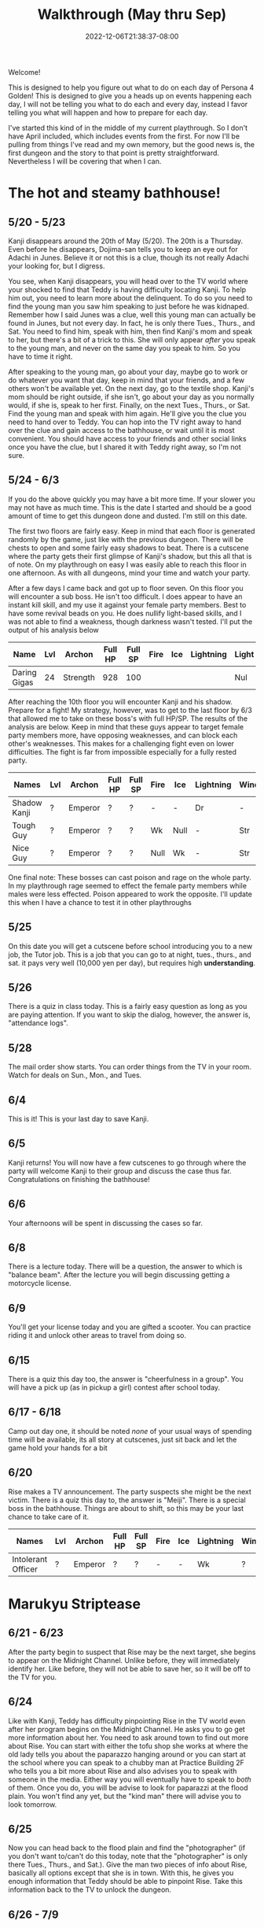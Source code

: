 #+TITLE: Walkthrough (May thru Sep)
#+DATE: 2022-12-06T21:38:37-08:00
#+DRAFT: false
#+DESCRIPTION: A walkthrough for the first half of Persona 4 Golden
#+TAGS[]: guide walkthrough p4g persona
#+TYPE: guide
#+WEIGHT: 1
#+KEYWORDS[]:
#+SLUG:
#+SUMMARY: This will walk you through everything you need to do in the first part of Persona 4 Golden!

Welcome!

This is designed to help you figure out what to do on each day of Persona 4 Golden! This is designed to give you a heads up on events happening each day, I will not be telling you what to do each and every day, instead I favor telling you what will happen and how to prepare for each day.

I've started this kind of in the middle of my current playthrough. So I don't have April included, which includes events from the first. For now I'll be pulling from things I've read and my own memory, but the good news is, the first dungeon and the story to that point is pretty straightforward. Nevertheless I will be covering that when I can.

* The hot and steamy bathhouse!
** 5/20 - 5/23
Kanji disappears around the 20th of May (5/20). The 20th is a Thursday. Even before he disappears, Dojima-san tells you to keep an eye out for Adachi in Junes. Believe it or not this is a clue, though its not really Adachi your looking for, but I digress.

You see, when Kanji disappears, you will head over to the TV world where your shocked to find that Teddy is having difficulty locating Kanji. To help him out, you need to learn more about the delinquent. To do so you need to find the young man you saw him speaking to just before he was kidnaped. Remember how I said Junes was a clue, well this young man can actually be found in Junes, but not every day. In fact, he is only there Tues., Thurs., and Sat. You need to find him, speak with him, then find Kanji's mom and speak to her, but there's a bit of a trick to this. She will only appear /after/ you speak to the young man, and never on the same day you speak to him. So you have to time it right.

After speaking to the young man, go about your day, maybe go to work or do whatever you want that day, keep in mind that your friends, and a few others won't be available yet. On the next day, go to the textile shop. Kanji's mom should be right outside, if she isn't, go about your day as you normally would, if she is, speak to her first. Finally, on the next Tues., Thurs., or Sat. Find the young man and speak with him again. He'll give you the clue you need to hand over to Teddy. You can hop into the TV right away to hand over the clue and gain access to the bathhouse, or wait until it is most convenient. You should have access to your friends and other social links once you have the clue, but I shared it with Teddy right away, so I'm not sure.
** 5/24 - 6/3
If you do the above quickly you may have a bit more time. If your slower you may not have as much time. This is the date I started and should be a good amount of time to get this dungeon done and dusted. I'm still on this date.

The first two floors are fairly easy. Keep in mind that each floor is generated randomly by the game, just like with the previous dungeon. There will be chests to open and some fairly easy shadows to beat. There is a cutscene where the party gets their first glimpse of Kanji's shadow, but this all that is of note. On my playthrough on easy I was easily able to reach this floor in one afternoon. As with all dungeons, mind your time and watch your party.

After a few days I came back and got up to floor seven. On this floor you will encounter a sub boss. He isn't too difficult. I does appear to have an instant kill skill, and my use it against your female party members. Best to have some revival beads on you. He does nullify light-based skills, and I was not able to find a weakness, though darkness wasn't tested. I'll put the output of his analysis below

| Name         | Lvl | Archon   | Full HP | Full SP | Fire | Ice | Lightning | Light | Dark |
|--------------+-----+----------+---------+---------+------+-----+-----------+-------+------|
| Daring Gigas |  24 | Strength |     928 |     100 |      |     |           | Nul   | ?    |

After reaching the 10th floor you will encounter Kanji and his shadow. Prepare for a fight! My strategy, however, was to get to the last floor by 6/3 that allowed me to take on these boss's with full HP/SP. The results of the analysis are below. Keep in mind that these guys appear to target female party members more, have opposing weaknesses, and can block each other's weaknesses. This makes for a challenging fight even on lower difficulties. The fight is far from impossible especially for a fully rested party.
| Names        | Lvl | Archon  | Full HP | Full SP | Fire | Ice  | Lightning | Wind | Light | Dark |
|--------------+-----+---------+---------+---------+------+------+-----------+------+-------+------|
| Shadow Kanji | ?   | Emperor | ?       | ?       | -    | -    | Dr        | -    | Null  | Null |
| Tough Guy    | ?   | Emperor | ?       | ?       | Wk   | Null | -         | Str  | Null  | Null |
| Nice Guy     | ?   | Emperor | ?       | ?       | Null | Wk   | -         | Str  | Null  | Null |

One final note: These bosses can cast poison and rage on the whole party. In my playthrough rage seemed to effect the female party members while males were less effected. Poison appeared to work the opposite. I'll update this when I have a chance to test it in other playthroughs

** 5/25
On this date you will get a cutscene before school introducing you to a new job, the Tutor job. This is a job that you can go to at night, tues., thurs., and sat. it pays very well (10,000 yen per day), but requires high *understanding*.
** 5/26
There is a quiz in class today. This is a fairly easy question as long as you are paying attention. If you want to skip the dialog, however, the answer is, "attendance logs".
** 5/28
The mail order show starts. You can order things from the TV in your room. Watch for deals on Sun., Mon., and Tues.
** 6/4
This is it! This is your last day to save Kanji.
** 6/5
Kanji returns! You will now have a few cutscenes to go through where the party will welcome Kanji to their group and discuss the case thus far. Congratulations on finishing the bathhouse!
** 6/6
Your afternoons will be spent in discussing the cases so far.
** 6/8
There is a lecture today. There will be a question, the answer to which is "balance beam". After the lecture you will begin discussing getting a motorcycle license.
** 6/9
You'll get your license today and you are gifted a scooter. You can practice riding it and unlock other areas to travel from doing so.
** 6/15
There is a quiz this day too, the answer is "cheerfulness in a group". You will have a pick up (as in pickup a girl) contest after school today.
** 6/17 - 6/18
Camp out day one, it should be noted /none/ of your usual ways of spending time will be available, its all story at cutscenes, just sit back and let the game hold your hands for a bit
** 6/20
Rise makes a TV announcement. The party suspects she might be the next victim. There is a quiz this day to, the answer is "Meiji". There is a special boss in the bathhouse. Things are about to shift, so this may be your last chance to take care of it.
| Names              | Lvl | Archon  | Full HP | Full SP | Fire | Ice | Lightning | Wind | Light | Dark |
|--------------------+-----+---------+---------+---------+------+-----+-----------+------+-------+------|
| Intolerant Officer | ?   | Emperor | ?       | ?       | -    | -   | Wk        | ?    | Null  | Null |
* Marukyu Striptease
** 6/21 - 6/23
After the party begin to suspect that Rise may be the next target, she begins to appear on the Midnight Channel. Unlike before, they will immediately identify her. Like before, they will not be able to save her, so it will be off to the TV for you.
** 6/24
Like with Kanji, Teddy has difficulty pinpointing Rise in the TV world even after her program begins on the Midnight Channel. He asks you to go get more information about her. You need to ask around town to find out more about Rise. You can start with either the tofu shop she works at where the old lady tells you about the paparazzo hanging around or you can start at the school where you can speak to a chubby man at Practice Building 2F who tells you a bit more about Rise and also advises you to speak with someone in the media. Either way you will eventually have to speak to /both/ of them. Once you do, you will be advise to look for paparazzi at the flood plain. You won't find any yet, but the "kind man" there will advise you to look tomorrow.
** 6/25
Now you can head back to the flood plain and find the "photographer" (if you don't want to/can't do this today, note that the "photographer" is only there Tues., Thurs., and Sat.). Give the man two pieces of info about Rise, basically all options except that she is in town. With this, he gives you enough information that Teddy should be able to pinpoint Rise. Take this information back to the TV to unlock the dungeon.

** 6/26 - 7/9
You have a couple of weeks to save Rise from her shadow. Marukyu Striptease, like the previous two dungeons is roughly 10 floors with a final fight on the next floor after that. There are many different types of shadows and they will begin introducing shadows that nullify or even repel certain elemental attacks. Stay on your toes. Keep a full and diverse party. You can decide what role the main character plays, but I kept him as my Lightning, Dark, and Light damage dealer. Also relay on the analysis option to keep everything sraight. You don't want to accidently use a repelling element. At about 7F you will be met with a sub-boss. This fight shouldn't be too difficult, but a fresh party would be helpful as it will likely start with stagnant air (to increase suseptibility for ailments) and will attempt to poison your party. Here are its full stats as reported by analysis after scanning for weaknesses and strengths.
| Names         | Lvl | Archon | Full HP | Full SP | Fire | Ice | Lightning | Wind | Light | Dark |
|---------------+-----+--------+---------+---------+------+-----+-----------+------+-------+------|
| Amorous Snake |  33 | Lovers |    1012 |     148 | -    | -   | -         | -    | Null  | Null |

After this fight the floor mazes will start to get a bit more complicated, and you'll be dealing with some more difficult shadows. Be very careful as one of them will repel dark, if you aren't careful you could end up instant KOing yourself (leading to an instant game over). After completing ten floors, I suggest leaving and coming back another day so you are well rested for a two part fight.
| Names       | Lvl | Archon | Full HP | Full SP | Fire | Ice | Lightning | Wind | Light | Dark |
|-------------+-----+--------+---------+---------+------+-----+-----------+------+-------+------|
| Shadow Rise | ?   | Lovers | ?       | ?       | -    | -   | -         | -    | Null  | Null |
Shadow Rise has no weaknesses, but is more than capable of taking advantage of your weaknesses. She is able to use any basic elemental attack. I did not see evidence of light or dark attacks. At a certain point in the fight she will begin to analyze you (yeah I didn't see this coming at all). When this happens you will be unable to hit her. Just keep guarding for a few more turns to trigger dialog and a surprise twist.
| Names         | Lvl | Archon | Full HP | Full SP | Fire | Ice | Lightning | Wind | Light | Dark |
|---------------+-----+--------+---------+---------+------+-----+-----------+------+-------+------|
| Shadow Teddie | ?   | Moon   | ?       | ?       | -    | Dr  | -         | -    | Null  | Null |
It is after the twist that the real fight begins. Shadow Rise, was pretty easy actually, now its time for Shadow Teddie! This will be a real fight. Like Shadow Rise, Teddie has no weaknesses. He will also attempt to lower your party's defenses right away and inflict other ailments. Eventually he will begin charging attacks. At these points, make sure all party members are guarding when the message "Shadow Teddie is charging up" is displayed. You will block the attack fully. Careful though! Shadow Teddie will attempt to inflict dizzy on a party member, or two, before charging up.

** 7/4
There is a lecture and a pop quiz today. The answer to the question is "Pascal"

** 7/7
Another lecture and quiz this day. The answer to the question is "The Deceleration of Independence"

** 7/10
So Teddie joins the party in a new capacity and new form (yeah that was also surprising) and our super cute idol Rise will join the party. She replaces Teddie as your analyst, however, so don't expect her to be fighting alongside you. Your homeroom teacher was murdered last night and his story appears today on the news.

** 7/11
You get a new homeroom teacher. Brace yourself for that, by the way, she isn't exactly any better than your last. Also, brace yourself for a barrage of cutscenes as everyone discusses the case so far.

** 7/13 - 7/16
To help you prepare for next week's finals, you will have a series of pop quizzes. The answers are relatively easy though if you pay attention in class, you do pay attention, don't you? Well, since this isn't a real school, I guess I can let you look at my answers:
+ 7/13: sphenopalatine gangloinueralgia
+ 7/14: Kuukai
+ 7/15: the equator
+ 7/16: no mustache
Enjoy your weekend!

** 7/19 - 7/23
Finals week is here. Again, just because this is a game and not a real class, I'll let you look at my notes, but you really should just be paying attention in class.
| Day  | Answer 1                 | Answer 2                     |
|------+--------------------------+------------------------------|
| 7/19 | Cheerfullness in a group | balance beam                 |
| 7/20 | 応                       | Meiji                        |
| 7/21 | king of hearts           | pascal                       |
| 7/22 | pis pis river            | deceleration of independence |

The last day of this, and every exam, gives you some idea about how you will do, there are no questions to answer.
** 7/23
You will meet to discuss the case a bit more. Pick "formaldehyde" when asked.

** 7/26 - 7/27
Time for a new midnight TV, nothing else happens. Just sit back and enjoy the story. In fact you can sit back for two days! You will meet the next day to try and figure out who the boy is. Actually you probably should sit around the second day. You /should/ go talk to Kanji real quick on the second day you'll need to do this if you want to open the next dungeon quickly.

* Void Quest
** 7/28 - 7/29
If you couldn't or didn't talk to Kanji, you should be able to do so now, also take his suggestion and talk to Doujima, though it doesn't seem helpful, you can actually use this to get some info out of Adachi, but not on the first day as he is probably not available. Better wait until the second, you'll learn from Adachi that the boy was a part-timer at one of the shops. In fact, it was Souzai Daigaku in the north section of the shopping district (the steak place). Once you talk to the owner there, you should see a boy with blonde hair and a school bag hanging around the tofu shop. You'll get a yearbook photo of the culprit from him. This will be all Rise needs to track him down. If, for some reason, he does not appear, the boy will appear again on 8/1, make sure you have completed all the steps above, before that time. I don't know when he'll show up again, but he does not show up on every day.

** 7/29 - 8/12
This dungeon is modeled after an old point-and-click-adventure game, or maybe an 8-bit RPG brought into a 3-D world, one of those two. If you have been leveling diligently, the shadows here will probably be pretty easy. Just, as always, watch your HP and SP and pace yourself. You have about two weeks to complete this dungeon. Chapter 3 and Chapter 7 will probably confuse you. Chapter three looks like a dead end, but you will be teleported around if you get close to some of the walls. Just be mindful of where you've been and how you got there to avoid backtracking and you should make it to the stairs. Chapter 7 will try to confuse you by moving your move direction and camera around on you. Just gotta power through that one, eventually you'll get to the stairs. There are no sub-bosses in this dungeon, but there /is/ a fairly interesting, and tricky boss fight!
| Names           | Lvl | Archon | Full HP | Full SP | Fire | Ice | Lightning | Wind | Light | Dark |
|-----------------+-----+--------+---------+---------+------+-----+-----------+------+-------+------|
| Mitsuo the Hero | ?   | ?      | ???     | ???     | -    | -   | -         | -    | Null  | Null |
| Shadow Mitsuo   | ?   | ?      | ???     | ???     | -    | -   | -         | -    | Null  | Null |

This dungeon is fashioned after an old-school RPG. At the beginning of this fight, Mitsuo will start by building his character. This creates the boxy shell known as Mitsuo the Hero. Mitsuo the Hero uses powerful attacks straight out of an RPG, including an old-style UI for you to enjoy. You must destroy this shell before you can hurt Shadow Mitsuo himself. Keep in mind Shadow Mitsuo a wall during the fight and will attack with the Ma-spell that matches it. Be mindful of your party's weaknesses and try to counter when you can. He will also attempt to rebuild his character, but you will have some warning when this is about to happen. Aside from being mindful of your weaknesses, there isn't much to this fight and you should not have too much difficulty winning.

** 8/12
This is your last change to confront Mitsuo. If you haven't reached chapter 10 in the dungeon by now, you must do so now, at all costs!

** 8/13
Your evening, however, will be spent with a lively "victory" dinner with Doujima, Nanako, and Adachi.

** 8/15-8/19
You will be given the opportunity to work at Junes to help Yosuke out. This will earn you 40,000 yen (by the way you'll also get 40,000 for Doujima if you talk to him at the right moment before this day). It will also net you some S-Link points for Chie and Yosuke. However, this all does come with a price. That is you will skip the entire week, so you won't be able to do anything else. It is a good way to fast track some boring days though. Its up to you if its worth it or not.

** 8/20
This is a story telling day. You'll attend the first day of the summer festival with friends. Enjoy the cutscenes!

** 8/21
You can choose to spend your evening with another summer festival day, this time with your favorite girl! This will skip the whole day though.

** 8/23
You can choose to have a beach day today. Choosing this will give you a pretty funny cutscene that you have to watch at least once, but it will skip the whole day until evening. If you have anything you need to do today for any reason, maybe skip the beach for now. The evening will present another option for you. You will be able to help Nanako with her homework. This will build her S-Link rank and also those of a few of your classmates who will stop by to help. Its worth it to help you build those S-Links, but will also take up a few evenings, not just this one.

** 8/24
You remember that you have summer assignment to work on. You can choose to spend your daytime hours at your desk working on homework. This is a good way of raising your knowledge, but if you are already fairly high, than you /might/ want to skip one or more of these. At least you have the option. Also, remember, if you decided to help Nanako your evenings will be spent with her (you have no choice after the first one), so you won't be able to do anything else in the evenings.

** 8/29
This is the last day to finish your summer assignments. The game is going to force you to spend the daytime hours finishing them up. If you chose to help Nanako you will spend your evening with her, so this day will probably be a wash. Fortunately, it also happens to be the last day you'll need to help Nanako.

** 8/30 - 8/31
Prepare yourself for a lot of story scenes. First, you'll have the fireworks festival, this will take all of the first day. Second, you will have some watermelon to eat with Nanako and your friends. This takes the daylight hours of the second day.

** 9/1
School is bake in session! Welcome to your second term! Naoto, the boy detective will also come to school for the next few days, including the school trip. You'll also spend your after school hours talking with Naoto over recent events, so more story!

** 9/3 - 9/6
Nothing of particular note here. You're finally free to do almost whatever you want. You will receive a quiz on the second to last day in this stretch. The answer is Brisk. The last day here will inform you of a powerful new shadow in the game that you can /optionally/ fight!
| Names            | Lvl | Archon  | Full HP | Full SP | Fire | Ice | Lightning | Wind | Light | Dark |
|------------------+-----+---------+---------+---------+------+-----+-----------+------+-------+------|
| Escapist Soldier | ?   | Justice | ???     | ???     | -    | -   | -         | -    | Null  | Null |

Watch out for elemental skills! Will also cast "Stagnant Air" and "Mudon". Remember, "Mudon" is an instant KO dark skill, if this hits the party leader, it will be a game over. It is best to make sure your party leader, if not the entire party, is immune to dark.

** 9/7-9/11
You will have after school on 9/7 to yourself, but your evening will be taken up by getting ready for the school trip. The school trip itself lasts from 9/8-9/10 and is all story, so just sit back and relax again. You will be home by 9/11.

** 9/12
A special report will be shown on TV. This report talks about the case and, most importantly, about Naoto. It will take away your evening though, so plan accordingly.

** 9/14
The rain lasts well into the night today. You will use this opportunity to watch the midnight channel. If you were paying real close attention you /might/ not be surprised when a faint image appears on the TV. After all even Naoto wasn't entirely convinced that the real killer was caught.

** 9/15
Time to discuss what everyone saw on the Midnight Channel after school. You'll also get the game's first back-to-back midnight channels and discovered that Naoto has gotten themselves thrown into the TV.

* Secret Laboratory
** 9/16
Time to talk about the more clear transmission everyone got to see. Even though you and everyone else is aware of who is in the other world, Rise still has a bit of trouble discovering where they are. You'll have to look for clues. Fortunately I'll tell you the steps you need to take to find the clues you need. First you will need to head back to school. There is someone on the first floor, between classes 1-1 and 1-2 that heard a rumor about another student which had something of Naoto's. That student was spotted near the science labs, and, fortunately, is still there. This girl will tell you that she heard Naoto yelling and a police officer. Looks like you'll have to talk to one. Now there is currently one in the north end of the shopping district, but he won't talk to you. You need a reason for him to listen. Chie will give you an idea. Now I didn't know about this step on this day, so I talked to her on 9/17, but you should be able to talk to her today and then the first officer will give you your first clue, but I'll give you the events as I did them. You will also learn that another officer appears on the south end of the shopping district Tues, Thurs, and Sat, if you speak to the right NPC in the north end. They're near the police officer.

** 9/17
There's a quiz today. The answer is 40 minutes. Once school is out, head over to the flood plains (if you didn't/couldn't talk to Chie yesterday) and find Chie. She tells you what to say when you talk to the polices officers. Now you can find the officer in the south end of the shopping district. If you were able to talk to Chie already you can head directly to this officer and get your second clue. If you were not able to talk to her this is only your first clue. You need two clues to present to Rise before you can go looking for Naoto.

** 9/18
I'm going to put what you need to do to get into the next dungeon here, just note it seems its possible to do this in a different order and maybe get in a day earlier. If you only have one clue, find the other officer in the north end of the shopping district again and talk to him to get the second clue. Now head back to Junes and report to Rise. Tell her that Naoto is tired of being treated like a child and obsessed with this case. That'll be enough for you to start your exploration of the Secret Lab!

** 9/17-10/05
This dungeon is not as straightforward as the others, but doesn't present the same kind of challenge as the Void Quest. When you get to around B4F, yes in this dungeon your go downstairs instead of up, but that's not the real twist, you will come across a locked door. unfortunately something you need is behind that door. You'll have to go down a few more floors before you find a chest with an ID Card. Likely, this floor will also have a locked door but this ID Card doesn't unlock that door. You'll have to go back to the first locked door and use this item to open it to get access to a sub-boss which will have the key you need to open the second door. Yeah it's really that confusing.

| Names              | Lvl | Archon  | Full HP | Full SP | Fire | Ice | Lightning | Wind | Light | Dark |
|--------------------+-----+---------+---------+---------+------+-----+-----------+------+-------+------|
| Dominating Machine |  53 | Justice |    3070 |     300 | -    | -   | -         | -    | Null  | Null |

This is not a particularly difficult fight. It will buff its attack, this is usually an indicator that he will perform Herculean Strike, which is a power physical attack. I was able to freeze it up by debuffing attack after its buff. Do this a few times and follow up with your most powerful attacks and the fight should be over with out you taking much damage.

Once you have the second key and take it to the second door you'll be able to proceed again. You'll find Naoto on B9F. Enjoy learned a bit more about them before you fight their shadow.

| Names        | Lvl | Archon  | Full HP | Full SP | Fire | Ice | Lightning | Wind | Light | Dark |
|--------------+-----+---------+---------+---------+------+-----+-----------+------+-------+------|
| Shadow Naoto |  ?? | Justice |    ???? |     ??? | -    | -   | -         | -    | Null  | Null |

Naoto doesn't really fight fair. As seems to be the norm with boss fights now, they have no weakness to speak of, but will nullify your party's resistances as well. Furthermore, while they also don't seem to have any light/dark skills, they do still have one instant kill skill. You'll want to make sure some of your party are able to survive a death blow (usually acquired at high enough S-Rank). When their HP gets low, they will start using Mute Ray which casts silence and steals both HP and SP from a single target. This is a difficult fight, but, if you focus on your strongest party and keep everyone's HP high you should be able to win. Also watch when everyone is buffed/debuffed and plan you attacks just right for the best damage possible.

** 9/20 - 9/28
Not much happens during this time. Its the perfect chance to work on S-Links and explore the Secret Lab. 9/20 does have a quiz in PE, the answer is: nonagenarian. There is a lecture on 9/24. but no quiz. 9/28 also has a lecture and quiz, the answer is: Throat.

** 10/02
You can choose to hang out with the girls today. You don't have to, but you do get a few fun scenes while you are out shopping with them. Kanji even joins you, though Yosuke seems to have been smart enough not to show. If you do choose this, you will gain S-Link for all the girls and Kanji. Might help you with the S-Rank.

** 10/03 - 10/05
Other than 10/05 being the last day to save Naoto, not much happens during these three days. There are quizzes though. Here are the answers in order, starting with 10/04 as 10/03 is just a lecture: tug-of-war, and right edge.

* Congrats!
You have made it through the first half of the year and also about the first half of the game. There is a lot more to do though, but this walkthrough is getting long enough so I'm splitting it up. See you in [[{{% ref walkpt2.org %}}][the next part]].
